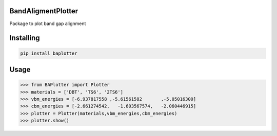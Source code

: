 

BandAligmentPlotter
===============
Package to plot band gap alignment

Installing
============

.. code-block:: bash

    pip install baplotter

Usage
=====

.. code-block:: python

    >>> from BAPlotter import Plotter
    >>> materials = ['DBT', 'TS6', '2TS6']
    >>> vbm_energies = [-6.937817558 ,-5.61561582	,-5.05016300]
    >>> cbm_energies = [-2.661274542,	-1.603567574,	-2.060446915]
    >>> plotter = Plotter(materials,vbm_energies,cbm_energies)
    >>> plotter.show()
    
